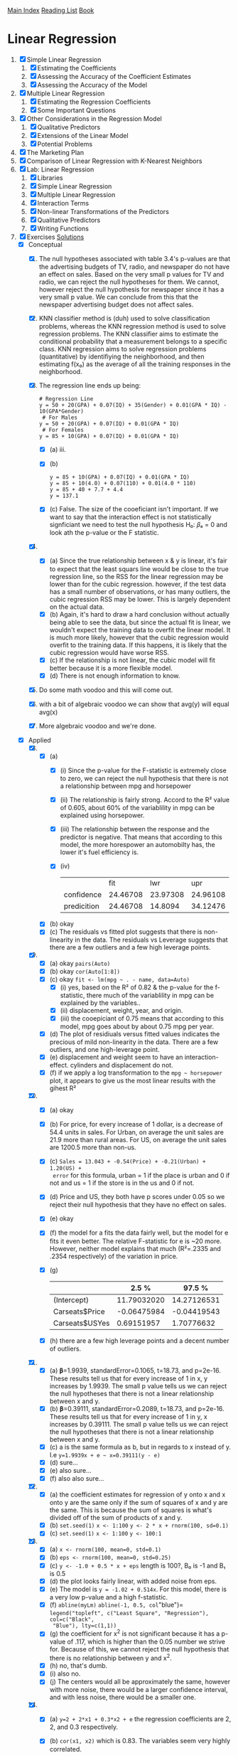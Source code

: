 [[../index.org][Main Index]]
[[./index.org][Reading List]]
[[../an_introduction_to_statistical_learning.org][Book]]

* Linear Regression
1. [X] Simple Linear Regression
   1. [X] Estimating the Coefficients
   2. [X] Assessing the Accuracy of the Coefficient Estimates
   3. [X] Assessing the Accuracy of the Model
2. [X] Multiple Linear Regression
   1. [X] Estimating the Regression Coefficients
   2. [X] Some Important Questions
3. [X] Other Considerations in the Regression Model
   1. [X] Qualitative Predictors
   2. [X] Extensions of the Linear Model
   3. [X] Potential Problems
4. [X] The Marketing Plan
5. [X] Comparison of Linear Regression with K-Nearest Neighbors
6. [X] Lab: Linear Regression
   1. [X] Libraries
   2. [X] Simple Linear Regression
   3. [X] Multiple Linear Regression
   4. [X] Interaction Terms
   5. [X] Non-linear Transformations of the Predictors
   6. [X] Qualitative Predictors
   7. [X] Writing Functions
7. [X] Exercises [[https://rpubs.com/ppaquay/65559][Solutions]]
   + [X] Conceptual
     1. [X] The null hypotheses associated with table 3.4's p-values are that
        the advertising budgets of TV, radio, and newspaper do not have an
        effect on sales. Based on the very small p values for TV and radio,
        we can reject the null hypotheses for them. We cannot, however reject
        the null hypothesis for newspaper since it has a very small p value.
        We can conclude from this that the newspaper advertising budget does
        not affect sales.
     2. [X] KNN classifier method is (duh) used to solve classification
        problems, whereas the KNN regression method is used to solve
        regression problems. The KNN classifier aims to estimate the
        conditional probability that a measurement belongs to a specific
        class. KNN regression aims to solve regression problems (quantitative)
        by identifiying the neighborhood, and then estimating f(x₀) as the
        average of all the training responses in the neighborhood.
     3. [X] The regression line ends up being:
        #+BEGIN_SRC text
          # Regression Line
          y = 50 + 20(GPA) + 0.07(IQ) + 35(Gender) + 0.01(GPA * IQ) - 10(GPA*Gender)
           # For Males
          y = 50 + 20(GPA) + 0.07(IQ) + 0.01(GPA * IQ)
           # For Females
          y = 85 + 10(GPA) + 0.07(IQ) + 0.01(GPA * IQ)
        #+END_SRC
        + [X] (a) iii.
        + [X] (b)
          #+BEGIN_SRC text
            y = 85 + 10(GPA) + 0.07(IQ) + 0.01(GPA * IQ)
            y = 85 + 10(4.0) + 0.07(110) + 0.01(4.0 * 110)
            y = 85 + 40 + 7.7 + 4.4
            y = 137.1
          #+END_SRC
        + [X] (c) False. The size of the cooeficiant isn't important. If we
          want to say that the interaction effect is not statistically
          signficiant we need to test the null hypothesis H₀: 𝛽₄ = 0 and look
          ath the p-value or the F statistic.
     4. [X]
        + [X] (a) Since the true relationship between x & y is linear, it's
          fair to expect that the least squars line would be close to the
          true regression line, so the RSS for the linear regression may be
          lower than for the cubic regression. however, if the test data has
          a small number of observations, or has many outliers, the cubic
          regression RSS may be lower. This is largely dependent on the
          actual data.
        + [X] (b) Again, it's hard to draw a hard conclusion without actually
          being able to see the data, but since the actual fit is linear, we
          wouldn't expect the training data to overfit the linear model. It
          is much more likely, however that the cubic regression would
          overfit to the training data. If this happens, it is likely that
          the cubic regression would have worse RSS.
        + [X] (c) If the relationship is not linear, the cubic model will fit
          better because it is a more flexible model.
        + [X] (d) There is not enough information to know.
     5. [X] Do some math voodoo and this will come out.
     6. [X] with a bit of algebraic voodoo we can show that avg(y) will equal
        avg(x)
     7. [X] More algebraic voodoo and we're done.
   + [X] Applied
     8. [@8] [X]
        + [X] (a)
          + [X] (i) Since the p-value for the F-statistic is extremely close
            to zero, we can reject the null hypothesis that there is not a
            relationship between mpg and horsepower
          + [X] (ii) The relationship is fairly strong. Accord to the R²
            value of 0.605, about 60% of the variablility in mpg can be
            explained using horsepower.
          + [X] (iii) The relationship between the response and the predictor
            is negative. That means that according to this model, the more
            horespower an automobilty has, the lower it's fuel efficiency is.
          + [X] (iv)
            |             |      fit |      lwr |      upr |
            | confidence  | 24.46708 | 23.97308 | 24.96108 |
            | predicition | 24.46708 |  14.8094 | 34.12476 |
        + [X] (b) okay
        + [X] (c) The residuals vs fitted plot suggests that there is
          non-linearity in the data. The residuals vs Leverage suggests that
          there are a few outliers and a few high leverage points.
     9. [X]
        + [X] (a) okay =pairs(Auto)=
        + [X] (b) okay =cor(Auto[1:8])=
        + [X] (c) okay =fit <- lm(mpg ~ . - name, data=Auto)=
          + [X] (i) yes, based on the R² of 0.82 & the p-value for the
            f-statistic, there much of the variablility in mpg can be
            explained by the variables..
          + [X] (ii) displacement, weight, year, and origin.
          + [X] (iii) the cooepiciant of 0.75 means that according to this
            model, mpg goes about by about 0.75 mpg per year.
        + [X] (d) The plot of residiuals versus fitted values indicates the
          precious of mild non-linearity in the data. There are a few
          outliers, and one high-leverage point.
        + [X] (e) displacement and weight seem to have an interaction-effect.
          cylinders and displacement do not.
        + [X] (f) if we apply a log transformation to the =mpg ~ horsepower=
          plot, it appears to give us the most linear results with the gihest R²
     10. [X]
         + [X] (a) okay
         + [X] (b) For price, for every increase of 1 dollar, is a decrease
           of 54.4 units in sales. For Urban, on average the unit sales are
           21.9 more than rural areas. For US, on average the unit sales are
           1200.5 more than non-us.
         + [X] (c) =Sales = 13.043 + -0.54(Price) + -0.21(Urban) + 1.20(US) +
           error= for this formula, urban = 1 if the place is urban and 0 if
           not and us = 1 if the store is in the us and 0 if not.
         + [X] (d) Price and US, they both have p scores under 0.05 so we
           reject their null hypothesis that they have no effect on sales.
         + [X] (e) okay
         + [X] (f) the model for a fits the data fairly well, but the model
           for e fits it even better. The relative F-statistic for e is ~20
           more. However, neither model explains that much (R²=.2335 and
           .2354 respectively) of the variation in price.
         + [X] (g)
           |                |       2.5 % |      97.5 % |
           |----------------+-------------+-------------|
           | (Intercept)    | 11.79032020 | 14.27126531 |
           | Carseats$Price | -0.06475984 | -0.04419543 |
           | Carseats$USYes |  0.69151957 |  1.70776632 |
         + [X] (h) there are a few high leverage points and a decent number
           of outliers.
     11. [X]
         + [X] (a) 𝛃=1.9939, standardError=0.1065, t=18.73, and p=2e-16.
           These results tell us that for every increase of 1 in x, y
           increases by 1.9939. The small p value tells us we can reject the
           null hypotheses that there is not a linear relationship between x
           and y.
         + [X] (b) 𝛃=0.39111, standardError=0.2089, t=18.73, and p=2e-16.
           These results tell us that for every increase of 1 in y, x
           increases by 0.39111. The small p value tells us we can reject the
           null hypotheses that there is not a linear relationship between x
           and y.
         + [X] (c) a is the same formula as b, but in regards to x instead of
           y. I.e =y=1.9939x + e ~ x=0.39111(y - e)=
         + [X] (d) sure...
         + [X] (e) also sure...
         + [X] (f) also also sure...
     12. [X]
         + [X] (a) the coefficient estimates for regression of y onto x and
           x onto y are the same only if the sum of squares of x and y are
           the same. This is because the sum of squares is what's divided off
           of the sum of products of x and y.
         + [X] (b) =set.seed(1)= =x <- 1:100= =y <- 2 * x + rnorm(100, sd=0.1)=
         + [X] (c) =set.seed(1)= =x <- 1:100= =y <- 100:1=
     13. [X]
         + [X] (a) =x <- rnorm(100, mean=0, std=0.1)=
         + [X] (b) =eps <- rnorm(100, mean=0, std=0.25)=
         + [X] (c) =y <- -1.0 + 0.5 * x + eps= length is 100?, B₀ is -1 and B₁ is 0.5
         + [X] (d) the plot looks fairly linear, with added noise from eps.
         + [X] (e) The model is =y = -1.02 + 0.514x=. For this model, there
           is a very low p-value and a high f-statistic.
         + [X] (f) =abline(myLm)= =abline(-1, 0.5, col="blue")=
           =legend("topleft", c("Least Square", "Regression"), col=c("Black",
           "Blue"), lty=c(1,1))=
         + [X] (g) the coefficient for x^2 is not significant because it has
           a p-value of .117, which is higher than the 0.05 number we strive
           for. Because of this, we cannot reject the null hypothesis that
           there is no relationship between y and x^2.
         + [X] (h) no, that's dumb.
         + [X] (i) also no.
         + [X] (j) The centers would all be approximately the same, however
           with more noise, there would be a larger confidence interval, and
           with less noise, there would be a smaller one.
     14. [X]
         + [X] (a) =y=2 + 2*x1 + 0.3*x2 + e= the regression coefficients are
           2, 2, and 0.3 respectively.
         + [X] (b) =cor(x1, x2)= which is 0.83. The variables seem very
           highly correlated.
         + [X] (c) based on these results, we cannot reject the null
           hypothesis for b1 and b2 since they are larger than 0.5.
           |             | Estimate | Std. Error | T value | p            |
           |-------------+----------+------------+---------+--------------|
           | (Intercept) |   2.1305 |     0.2319 |   9.188 | 7.61e-15 *** |
           | x1          |   1.4396 |     0.7212 |   1.996 | 0.0487 *     |
           | x2          |   1.0097 |     1.1337 |   0.891 | 0.3754       |
         + [X] (d) if we just use x1, we get a much smaller p-value. for just
           x1 we can reject the null hypothesis.
         + [X] (e) if we just use x2, we get a much smaller p-value. for just
           x2 we can reject the null hypothesis.
         + [X] (f) No these results do not contradict eachother. The reason
           that they work well by themselves, but not together is because
           they are strongly correlated.
         + [X] (g) depending on which model you run, the extra point is
           either an outlier, a or a high-leverage point.
     15. [X]
         + [X] (a) The only data point that has a p value of greater than
           0.05 is chas. So we reject the null hypothesis for all the
           predictors except chas.
         + [X] (b) for all at the same time, we reject the null hypthesis for
           only zn, dis, rad, black, and medv.
         + [X] (c) Since there is a decent amount of correlation between the
           predictors, it makes sense that for the simple regression they
           would mostly have low p-values, but for multiple regression, some
           would have high values.
         + [X] (d) indus, nox, age, dis, ptration, and medv have p-values
           that suggest that a cubic fit is good. The other ones have poor
           cubic fits.
